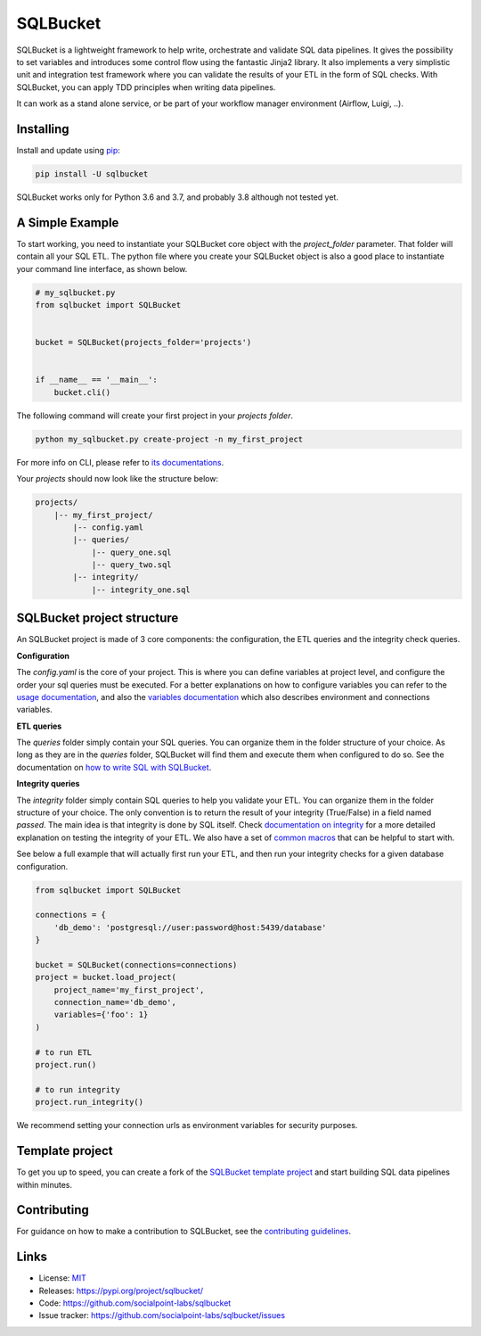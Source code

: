 SQLBucket
=========

.. image:: https://travis-ci.org/socialpoint-labs/sqlbucket.svg?branch=master
    :target: https://travis-ci.org/socialpoint-labs/sqlbucket


SQLBucket is a lightweight framework to help write, orchestrate and validate 
SQL data pipelines. It gives the possibility to set variables and introduces
some control flow using the fantastic Jinja2 library. It also implements a 
very simplistic unit and integration test framework where you can validate the
results of your ETL in the form of SQL checks. With SQLBucket, you can apply 
TDD principles when writing data pipelines.

It can work as a stand alone service, or be part of your workflow
manager environment (Airflow, Luigi, ..).


Installing
----------

Install and update using `pip`_:

.. code-block:: text

    pip install -U sqlbucket

SQLBucket works only for Python 3.6 and 3.7, and probably 3.8 although
not tested yet.


A Simple Example
----------------

To start working, you need to instantiate your SQLBucket core object with the
`project_folder` parameter. That folder will contain all your SQL ETL. The
python file where you create your SQLBucket object is also a good place to
instantiate your command line interface, as shown below.

.. code-block:: python

    # my_sqlbucket.py
    from sqlbucket import SQLBucket


    bucket = SQLBucket(projects_folder='projects')


    if __name__ == '__main__':
        bucket.cli()


The following command will create your first project in your `projects folder`.

.. code-block:: bash

    python my_sqlbucket.py create-project -n my_first_project

For more info on CLI, please refer to `its documentations`_.

.. _its documentations: https://github.com/socialpoint-labs/sqlbucket/blob/master/documentation/cli.rst


Your `projects` should now look like the structure below:

.. code-block:: bash

    projects/
        |-- my_first_project/
            |-- config.yaml
            |-- queries/
                |-- query_one.sql
                |-- query_two.sql
            |-- integrity/
                |-- integrity_one.sql


SQLBucket project structure
---------------------------
An SQLBucket project is made of 3 core components: the configuration, the ETL
queries and the integrity check queries.

**Configuration**

The `config.yaml` is the core of your project. This is where you can define
variables at project level, and configure the order your sql queries must be
executed. For a better explanations on how to configure variables you can refer
to the `usage documentation`_, and also the `variables documentation`_ which
also describes environment and connections variables.

.. _usage documentation: https://github.com/socialpoint-labs/sqlbucket/blob/master/documentation/usage.rst
.. _variables documentation: https://github.com/socialpoint-labs/sqlbucket/blob/master/documentation/variables.rst


**ETL queries**

The `queries` folder simply contain your SQL queries. You can organize them in
the folder structure of your choice. As long as they are in the `queries`
folder, SQLBucket will find them and execute them when configured to do so.
See the documentation on `how to write SQL with SQLBucket`_.

.. _how to write SQL with SQLBucket: https://github.com/socialpoint-labs/sqlbucket/blob/master/documentation/usage.rst


**Integrity queries**

The `integrity` folder simply contain SQL queries to help you validate your
ETL. You can organize them in the folder structure of your choice. The only
convention is to return the result of your integrity (True/False) in a field
named `passed`. The main idea is that integrity is done by SQL itself.
Check `documentation on integrity`_ for a more detailed explanation on testing
the integrity of your ETL. We also have a set of `common macros`_ that can be
helpful to start with.

.. _documentation on integrity: https://github.com/socialpoint-labs/sqlbucket/blob/master/documentation/integrity.rst
.. _common macros: https://github.com/socialpoint-labs/sqlbucket/blob/master/documentation/integrity_macros.rst


See below a full example that will actually first run your ETL, and then run
your integrity checks for a given database configuration.


.. code-block:: python

    from sqlbucket import SQLBucket

    connections = {
        'db_demo': 'postgresql://user:password@host:5439/database'
    }

    bucket = SQLBucket(connections=connections)
    project = bucket.load_project(
        project_name='my_first_project',
        connection_name='db_demo',
        variables={'foo': 1}
    )

    # to run ETL
    project.run()

    # to run integrity
    project.run_integrity()


We recommend setting your connection urls as environment variables for security
purposes.

Template project
----------------

To get you up to speed, you can create a fork of the `SQLBucket template project`_
and start building SQL data pipelines within minutes.

.. _SQLBucket template project: https://github.com/philippe2803/sqlbucket-template


Contributing
------------

For guidance on how to make a contribution to SQLBucket, see the `contributing guidelines`_.

.. _contributing guidelines: https://github.com/socialpoint-labs/sqlbucket/blob/master/CONTRIBUTING.rst


Links
-----

* License: `MIT <https://github.com/socialpoint-labs/sqlbucket/blob/master/LICENSE>`_
* Releases: https://pypi.org/project/sqlbucket/
* Code: https://github.com/socialpoint-labs/sqlbucket
* Issue tracker: https://github.com/socialpoint-labs/sqlbucket/issues


.. _pip: https://pip.pypa.io/en/stable/quickstart/

